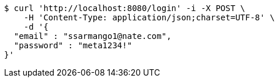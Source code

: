 [source,bash]
----
$ curl 'http://localhost:8080/login' -i -X POST \
    -H 'Content-Type: application/json;charset=UTF-8' \
    -d '{
  "email" : "ssarmango1@nate.com",
  "password" : "meta1234!"
}'
----